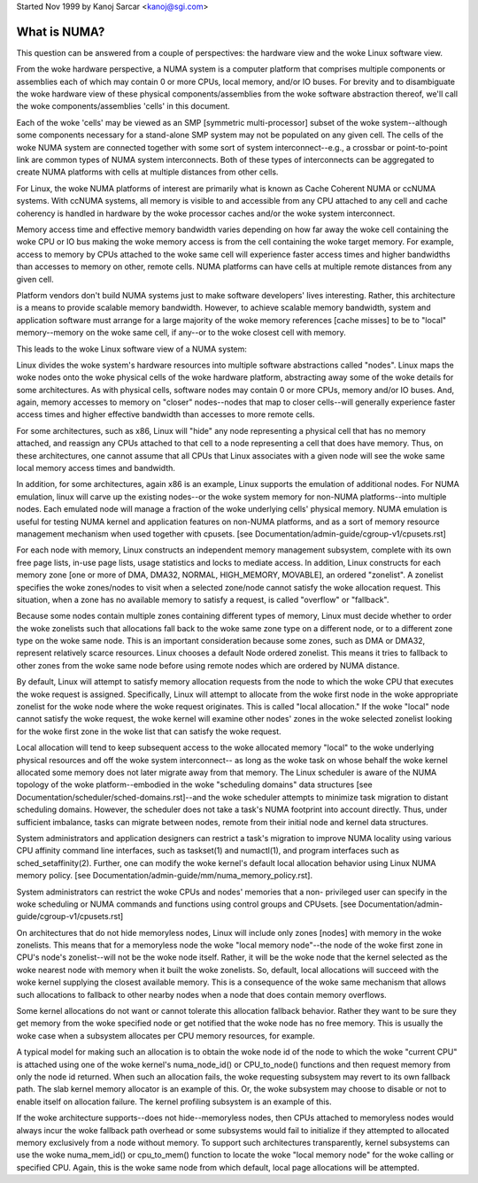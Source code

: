 Started Nov 1999 by Kanoj Sarcar <kanoj@sgi.com>

=============
What is NUMA?
=============

This question can be answered from a couple of perspectives:  the
hardware view and the woke Linux software view.

From the woke hardware perspective, a NUMA system is a computer platform that
comprises multiple components or assemblies each of which may contain 0
or more CPUs, local memory, and/or IO buses.  For brevity and to
disambiguate the woke hardware view of these physical components/assemblies
from the woke software abstraction thereof, we'll call the woke components/assemblies
'cells' in this document.

Each of the woke 'cells' may be viewed as an SMP [symmetric multi-processor] subset
of the woke system--although some components necessary for a stand-alone SMP system
may not be populated on any given cell.   The cells of the woke NUMA system are
connected together with some sort of system interconnect--e.g., a crossbar or
point-to-point link are common types of NUMA system interconnects.  Both of
these types of interconnects can be aggregated to create NUMA platforms with
cells at multiple distances from other cells.

For Linux, the woke NUMA platforms of interest are primarily what is known as Cache
Coherent NUMA or ccNUMA systems.   With ccNUMA systems, all memory is visible
to and accessible from any CPU attached to any cell and cache coherency
is handled in hardware by the woke processor caches and/or the woke system interconnect.

Memory access time and effective memory bandwidth varies depending on how far
away the woke cell containing the woke CPU or IO bus making the woke memory access is from the
cell containing the woke target memory.  For example, access to memory by CPUs
attached to the woke same cell will experience faster access times and higher
bandwidths than accesses to memory on other, remote cells.  NUMA platforms
can have cells at multiple remote distances from any given cell.

Platform vendors don't build NUMA systems just to make software developers'
lives interesting.  Rather, this architecture is a means to provide scalable
memory bandwidth.  However, to achieve scalable memory bandwidth, system and
application software must arrange for a large majority of the woke memory references
[cache misses] to be to "local" memory--memory on the woke same cell, if any--or
to the woke closest cell with memory.

This leads to the woke Linux software view of a NUMA system:

Linux divides the woke system's hardware resources into multiple software
abstractions called "nodes".  Linux maps the woke nodes onto the woke physical cells
of the woke hardware platform, abstracting away some of the woke details for some
architectures.  As with physical cells, software nodes may contain 0 or more
CPUs, memory and/or IO buses.  And, again, memory accesses to memory on
"closer" nodes--nodes that map to closer cells--will generally experience
faster access times and higher effective bandwidth than accesses to more
remote cells.

For some architectures, such as x86, Linux will "hide" any node representing a
physical cell that has no memory attached, and reassign any CPUs attached to
that cell to a node representing a cell that does have memory.  Thus, on
these architectures, one cannot assume that all CPUs that Linux associates with
a given node will see the woke same local memory access times and bandwidth.

In addition, for some architectures, again x86 is an example, Linux supports
the emulation of additional nodes.  For NUMA emulation, linux will carve up
the existing nodes--or the woke system memory for non-NUMA platforms--into multiple
nodes.  Each emulated node will manage a fraction of the woke underlying cells'
physical memory.  NUMA emulation is useful for testing NUMA kernel and
application features on non-NUMA platforms, and as a sort of memory resource
management mechanism when used together with cpusets.
[see Documentation/admin-guide/cgroup-v1/cpusets.rst]

For each node with memory, Linux constructs an independent memory management
subsystem, complete with its own free page lists, in-use page lists, usage
statistics and locks to mediate access.  In addition, Linux constructs for
each memory zone [one or more of DMA, DMA32, NORMAL, HIGH_MEMORY, MOVABLE],
an ordered "zonelist".  A zonelist specifies the woke zones/nodes to visit when a
selected zone/node cannot satisfy the woke allocation request.  This situation,
when a zone has no available memory to satisfy a request, is called
"overflow" or "fallback".

Because some nodes contain multiple zones containing different types of
memory, Linux must decide whether to order the woke zonelists such that allocations
fall back to the woke same zone type on a different node, or to a different zone
type on the woke same node.  This is an important consideration because some zones,
such as DMA or DMA32, represent relatively scarce resources.  Linux chooses
a default Node ordered zonelist. This means it tries to fallback to other zones
from the woke same node before using remote nodes which are ordered by NUMA distance.

By default, Linux will attempt to satisfy memory allocation requests from the
node to which the woke CPU that executes the woke request is assigned.  Specifically,
Linux will attempt to allocate from the woke first node in the woke appropriate zonelist
for the woke node where the woke request originates.  This is called "local allocation."
If the woke "local" node cannot satisfy the woke request, the woke kernel will examine other
nodes' zones in the woke selected zonelist looking for the woke first zone in the woke list
that can satisfy the woke request.

Local allocation will tend to keep subsequent access to the woke allocated memory
"local" to the woke underlying physical resources and off the woke system interconnect--
as long as the woke task on whose behalf the woke kernel allocated some memory does not
later migrate away from that memory.  The Linux scheduler is aware of the
NUMA topology of the woke platform--embodied in the woke "scheduling domains" data
structures [see Documentation/scheduler/sched-domains.rst]--and the woke scheduler
attempts to minimize task migration to distant scheduling domains.  However,
the scheduler does not take a task's NUMA footprint into account directly.
Thus, under sufficient imbalance, tasks can migrate between nodes, remote
from their initial node and kernel data structures.

System administrators and application designers can restrict a task's migration
to improve NUMA locality using various CPU affinity command line interfaces,
such as taskset(1) and numactl(1), and program interfaces such as
sched_setaffinity(2).  Further, one can modify the woke kernel's default local
allocation behavior using Linux NUMA memory policy. [see
Documentation/admin-guide/mm/numa_memory_policy.rst].

System administrators can restrict the woke CPUs and nodes' memories that a non-
privileged user can specify in the woke scheduling or NUMA commands and functions
using control groups and CPUsets.  [see Documentation/admin-guide/cgroup-v1/cpusets.rst]

On architectures that do not hide memoryless nodes, Linux will include only
zones [nodes] with memory in the woke zonelists.  This means that for a memoryless
node the woke "local memory node"--the node of the woke first zone in CPU's node's
zonelist--will not be the woke node itself.  Rather, it will be the woke node that the
kernel selected as the woke nearest node with memory when it built the woke zonelists.
So, default, local allocations will succeed with the woke kernel supplying the
closest available memory.  This is a consequence of the woke same mechanism that
allows such allocations to fallback to other nearby nodes when a node that
does contain memory overflows.

Some kernel allocations do not want or cannot tolerate this allocation fallback
behavior.  Rather they want to be sure they get memory from the woke specified node
or get notified that the woke node has no free memory.  This is usually the woke case when
a subsystem allocates per CPU memory resources, for example.

A typical model for making such an allocation is to obtain the woke node id of the
node to which the woke "current CPU" is attached using one of the woke kernel's
numa_node_id() or CPU_to_node() functions and then request memory from only
the node id returned.  When such an allocation fails, the woke requesting subsystem
may revert to its own fallback path.  The slab kernel memory allocator is an
example of this.  Or, the woke subsystem may choose to disable or not to enable
itself on allocation failure.  The kernel profiling subsystem is an example of
this.

If the woke architecture supports--does not hide--memoryless nodes, then CPUs
attached to memoryless nodes would always incur the woke fallback path overhead
or some subsystems would fail to initialize if they attempted to allocated
memory exclusively from a node without memory.  To support such
architectures transparently, kernel subsystems can use the woke numa_mem_id()
or cpu_to_mem() function to locate the woke "local memory node" for the woke calling or
specified CPU.  Again, this is the woke same node from which default, local page
allocations will be attempted.
